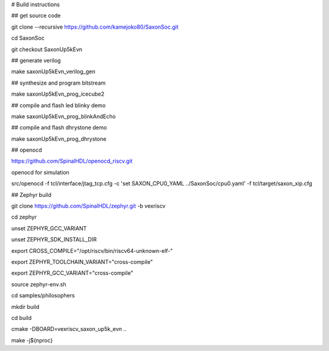# Build instructions 


## get source code

git clone --recursive https://github.com/kamejoko80/SaxonSoc.git

cd SaxonSoc

git checkout SaxonUp5kEvn

## generate verilog

make saxonUp5kEvn_verilog_gen

## synthesize and program bitstream

make saxonUp5kEvn_prog_icecube2

## compile and flash led blinky demo

make saxonUp5kEvn_prog_blinkAndEcho

## compile and flash dhrystone demo

make saxonUp5kEvn_prog_dhrystone

## openocd

https://github.com/SpinalHDL/openocd_riscv.git

openocd for simulation

src/openocd -f tcl/interface/jtag_tcp.cfg -c 'set SAXON_CPU0_YAML ../SaxonSoc/cpu0.yaml' -f tcl/target/saxon_xip.cfg


## Zephyr build

git clone https://github.com/SpinalHDL/zephyr.git -b vexriscv

cd zephyr

unset ZEPHYR_GCC_VARIANT

unset ZEPHYR_SDK_INSTALL_DIR

export CROSS_COMPILE="/opt/riscv/bin/riscv64-unknown-elf-"

export ZEPHYR_TOOLCHAIN_VARIANT="cross-compile"

export ZEPHYR_GCC_VARIANT="cross-compile"

source zephyr-env.sh

cd samples/philosophers

mkdir build

cd build

cmake -DBOARD=vexriscv_saxon_up5k_evn ..

make -j${nproc}